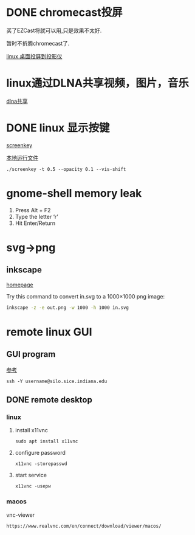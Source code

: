#+LATEX_HEADER: \usepackage {ctex}
* DONE chromecast投屏
  CLOSED: [2020-04-06 Mon 10:33]
  买了EZCast将就可以用,只是效果不太好.

  暂时不折腾chromecast了.

  [[https://vitux.com/how-to-cast-video-from-ubuntu-to-chromecast/][linux 桌面投屏到投影仪]]

* linux通过DLNA共享视频，图片，音乐
  [[https://www.omgubuntu.co.uk/2019/10/ubuntu-dlna-media-sharing-server][dlna共享]]

* DONE linux 显示按键
  CLOSED: [2020-03-11 Wed 08:44]

  [[https://gitlab.com/wavexx/screenkey][screenkey]]
  
  [[file:~/software/screenkey/screenkey][本地运行文件]]

  #+begin_example
    ./screenkey -t 0.5 --opacity 0.1 --vis-shift 
  #+end_example

* gnome-shell memory leak
  1) Press Alt + F2
  2) Type the letter ‘r’
  3) Hit Enter/Return

* svg->png
**  inkscape
   [[https://inkscape.org/][homepage]]
   
   Try this command to convert in.svg to a 1000×1000 png image:
   #+begin_src sh
     inkscape -z -e out.png -w 1000 -h 1000 in.svg
   #+end_src
* remote linux GUI
** GUI program
   [[https://uisapp2.iu.edu/confluence-prd/pages/viewpage.action?pageId=280461906][参考]]

   #+begin_example
     ssh -Y username@silo.sice.indiana.edu
   #+end_example
** DONE remote desktop
   CLOSED: [2020-03-14 Sat 10:36]
*** linux
    1. install x11vnc
       #+begin_example
	 sudo apt install x11vnc
       #+end_example
    2. configure password
       #+begin_example
	 x11vnc -storepasswd
       #+end_example
    3. start service
       #+begin_example
	 x11vnc -usepw
       #+end_example
*** macos
    vnc-viewer
    #+begin_example
      https://www.realvnc.com/en/connect/download/viewer/macos/
    #+end_example
